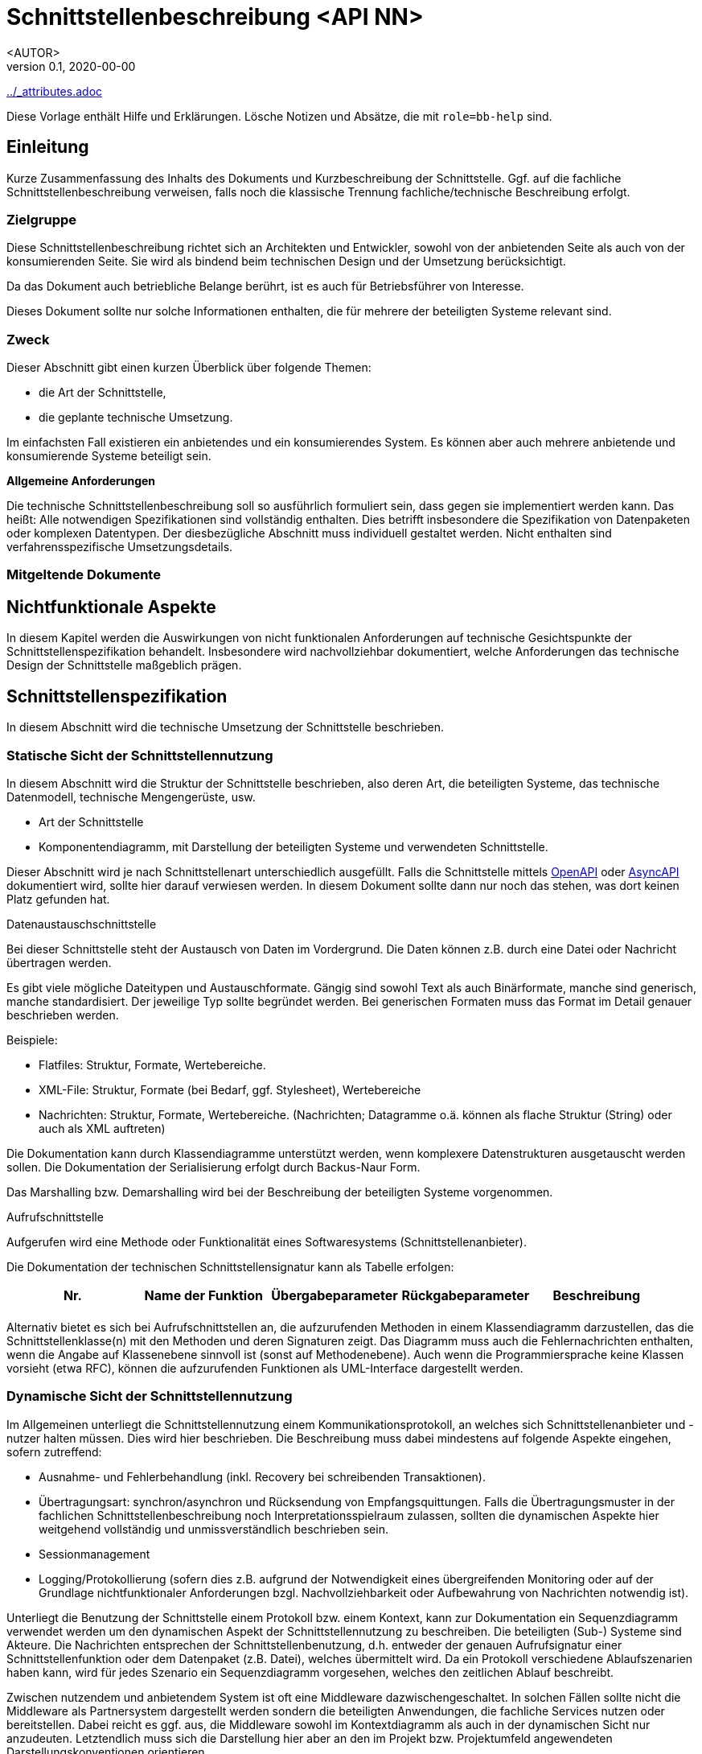 = Schnittstellenbeschreibung <API NN>
:revnumber: 0.1
:revdate: 2020-00-00
:author: <AUTOR>

ifndef::attributes-loaded[include::../_attributes.adoc[]]]
//include::../shared/_header.adoc[]

[role="arc42help"]
****
Diese Vorlage enthält Hilfe und Erklärungen.  Lösche Notizen und Absätze, die mit
`role=bb-help` sind.
****

== Einleitung

[role="arc42help"]
****
Kurze Zusammenfassung des Inhalts des Dokuments und Kurzbeschreibung der Schnittstelle. Ggf. auf die
fachliche Schnittstellenbeschreibung verweisen, falls noch die klassische Trennung
fachliche/technische Beschreibung erfolgt.
****

=== Zielgruppe

Diese Schnittstellenbeschreibung richtet sich an Architekten und Entwickler, sowohl von der
anbietenden Seite als auch von der konsumierenden Seite.
Sie wird als bindend beim technischen Design und der Umsetzung berücksichtigt.

Da das Dokument auch betriebliche Belange berührt, ist es auch für Betriebsführer von Interesse.

[role="arc42help"]
****
Dieses Dokument sollte nur solche Informationen enthalten, die für mehrere der beteiligten Systeme
relevant sind.
****

=== Zweck

[role="arc42help"]
****
Dieser Abschnitt gibt einen kurzen Überblick über folgende Themen:

* die Art der Schnittstelle,
* die geplante technische Umsetzung.

Im einfachsten Fall existieren ein anbietendes und ein konsumierendes
System. Es können aber auch mehrere anbietende und konsumierende Systeme
beteiligt sein.

*Allgemeine Anforderungen*

Die technische Schnittstellenbeschreibung soll so ausführlich formuliert sein, dass gegen sie
implementiert werden kann. Das heißt: Alle notwendigen Spezifikationen sind vollständig
enthalten. Dies betrifft insbesondere die Spezifikation von Datenpaketen oder komplexen
Datentypen. Der diesbezügliche Abschnitt muss individuell gestaltet werden. Nicht enthalten sind
verfahrensspezifische Umsetzungsdetails.
****

=== Mitgeltende Dokumente

== Nichtfunktionale Aspekte

[role="arc42help"]
****
In diesem Kapitel werden die Auswirkungen von nicht funktionalen Anforderungen auf technische
Gesichtspunkte der Schnittstellenspezifikation behandelt. Insbesondere wird nachvollziehbar
dokumentiert, welche Anforderungen das technische Design der Schnittstelle maßgeblich prägen.
****

== Schnittstellenspezifikation

In diesem Abschnitt wird die technische Umsetzung der Schnittstelle beschrieben.

=== Statische Sicht der Schnittstellennutzung

In diesem Abschnitt wird die Struktur der Schnittstelle beschrieben, also deren Art, die beteiligten
Systeme, das technische Datenmodell, technische Mengengerüste, usw.

[role="arc42help"]
****
* Art der Schnittstelle
* Komponentendiagramm, mit Darstellung der beteiligten Systeme und verwendeten Schnittstelle.

Dieser Abschnitt wird je nach Schnittstellenart unterschiedlich ausgefüllt. Falls die Schnittstelle
mittels https://www.openapis.org[OpenAPI] oder https://www.asyncapi.com[AsyncAPI] dokumentiert wird,
sollte hier darauf verwiesen werden. In diesem Dokument sollte dann nur noch das stehen, was dort
keinen Platz gefunden hat.

.Datenaustauschschnittstelle

Bei dieser Schnittstelle steht der Austausch von Daten im Vordergrund.  Die Daten können z.B. durch
eine Datei oder Nachricht übertragen werden.

Es gibt viele mögliche Dateitypen und Austauschformate. Gängig sind sowohl Text als auch
Binärformate, manche sind generisch, manche standardisiert. Der jeweilige Typ sollte begründet
werden. Bei generischen Formaten muss das Format im Detail genauer beschrieben werden.

Beispiele:

* Flatfiles: Struktur, Formate, Wertebereiche.
* XML-File: Struktur, Formate (bei Bedarf, ggf. Stylesheet), Wertebereiche
* Nachrichten: Struktur, Formate, Wertebereiche. (Nachrichten; Datagramme o.ä. können als flache
Struktur (String) oder auch als XML auftreten)

Die Dokumentation kann durch Klassendiagramme unterstützt werden, wenn komplexere Datenstrukturen
ausgetauscht werden sollen. Die Dokumentation der Serialisierung erfolgt durch Backus-Naur Form.

Das Marshalling bzw. Demarshalling wird bei der Beschreibung der beteiligten Systeme vorgenommen.

.Aufrufschnittstelle

Aufgerufen wird eine Methode oder Funktionalität eines Softwaresystems (Schnittstellenanbieter).

Die Dokumentation der technischen Schnittstellensignatur kann als Tabelle erfolgen:

[cols=",,,,",options="header",]
|=======================================================================
|Nr. |Name der Funktion |Übergabeparameter |Rückgabeparameter|Beschreibung
| | | | |
|=======================================================================

Alternativ bietet es sich bei Aufrufschnittstellen an, die aufzurufenden Methoden in einem
Klassendiagramm darzustellen, das die Schnittstellenklasse(n) mit den Methoden und deren Signaturen
zeigt. Das Diagramm muss auch die Fehlernachrichten enthalten, wenn die Angabe auf Klassenebene
sinnvoll ist (sonst auf Methodenebene). Auch wenn die Programmiersprache keine Klassen vorsieht
(etwa RFC), können die aufzurufenden Funktionen als UML-Interface dargestellt werden.
****

=== Dynamische Sicht der Schnittstellennutzung

[role="arc42help"]
****

Im Allgemeinen unterliegt die Schnittstellennutzung einem Kommunikationsprotokoll, an welches sich
Schnittstellenanbieter und -nutzer halten müssen. Dies wird hier beschrieben. Die Beschreibung muss
dabei mindestens auf folgende Aspekte eingehen, sofern zutreffend:

* Ausnahme- und Fehlerbehandlung (inkl. Recovery bei schreibenden Transaktionen).
* Übertragungsart: synchron/asynchron und Rücksendung von Empfangsquittungen. Falls die
Übertragungsmuster in der fachlichen Schnittstellenbeschreibung noch Interpretationsspielraum
zulassen, sollten die dynamischen Aspekte hier weitgehend vollständig und unmissverständlich
beschrieben sein.
* Sessionmanagement

* Logging/Protokollierung (sofern dies z.B. aufgrund der Notwendigkeit eines übergreifenden
Monitoring oder auf der Grundlage nichtfunktionaler Anforderungen bzgl. Nachvollziehbarkeit oder
Aufbewahrung von Nachrichten notwendig ist).

Unterliegt die Benutzung der Schnittstelle einem Protokoll bzw. einem Kontext, kann zur
Dokumentation ein Sequenzdiagramm verwendet werden um den dynamischen Aspekt der
Schnittstellennutzung zu beschreiben. Die beteiligten (Sub-) Systeme sind Akteure. Die Nachrichten
entsprechen der Schnittstellenbenutzung, d.h. entweder der genauen Aufrufsignatur einer
Schnittstellenfunktion oder dem Datenpaket (z.B. Datei), welches übermittelt wird. Da ein Protokoll
verschiedene Ablaufszenarien haben kann, wird für jedes Szenario ein Sequenzdiagramm vorgesehen,
welches den zeitlichen Ablauf beschreibt.

Zwischen nutzendem und anbietendem System ist oft eine Middleware dazwischengeschaltet. In solchen
Fällen sollte nicht die Middleware als Partnersystem dargestellt werden sondern die beteiligten
Anwendungen, die fachliche Services nutzen oder bereitstellen. Dabei reicht es ggf. aus, die
Middleware sowohl im Kontextdiagramm als auch in der dynamischen Sicht nur anzudeuten. Letztendlich
muss sich die Darstellung hier aber an den im Projekt bzw. Projektumfeld angewendeten
Darstellungskonventionen orientieren.

Ergänzend können Aktivitäts- oder Zustandsdiagramm zur Dokumentation dynamische Aspekte genutzt
werden. Der Fokus liegt dabei in der internen Betrachtung der Systeme, d.h. die internen
Verarbeitung im Vorfeld bzw.  der weiteren Verarbeitung nach der Schnittstellennutzung. Die
Herausforderung ist hierbei, sich auf Aspekte zu beschränken, die auch für die Schnittstellenpartner
von Interesse sind. Insbesondere berücksichtigen Aktivitätsdiagramme die Fehlererkennung und
–behandlung.  Die beteiligten Systeme, oder genauer deren Softwarekomponenten bzw.  Klassen, sind
Akteure, für die Partitionen angelegt werden können.  Aufrufe bzw. Datenpakete kreuzen die
Partitionen. Zur Verdeutlichung legt man Datenpakete auf der Grenze zwischen zwei Partitionen
ab. Die Aktivitäten im Diagramm sind auf detailliertem Niveau, ähnlich wie Softwarequellcode.
****

== Offene Punkte

== Anhänge

.Dokumenthistorie
[options="header",cols="1,1,1,2,5"]
|===
|Version |Datum   |Status | Autor    |Beschreibung

|{revnumber}
|{revdate}
|iA
|{author}
|Initiale Version

|===

----
Mögliche Status: iA (in Arbeit)
                 fertig
----

- [[[BEISPIEL]]] DB Systel, "FIXME"
